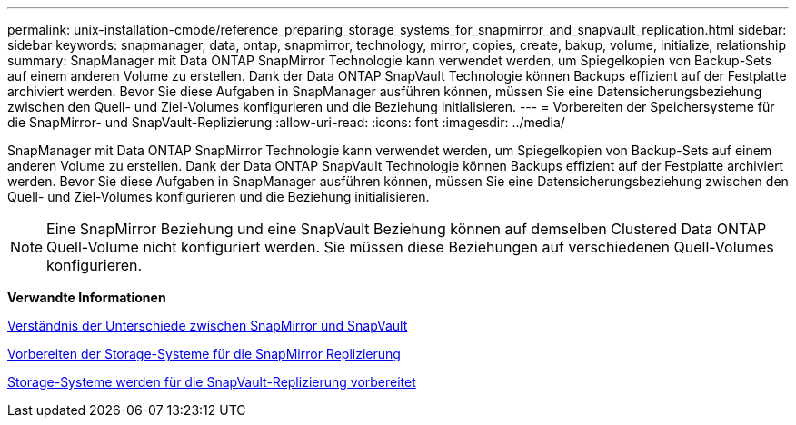 ---
permalink: unix-installation-cmode/reference_preparing_storage_systems_for_snapmirror_and_snapvault_replication.html 
sidebar: sidebar 
keywords: snapmanager, data, ontap, snapmirror, technology, mirror, copies, create, bakup, volume, initialize, relationship 
summary: SnapManager mit Data ONTAP SnapMirror Technologie kann verwendet werden, um Spiegelkopien von Backup-Sets auf einem anderen Volume zu erstellen. Dank der Data ONTAP SnapVault Technologie können Backups effizient auf der Festplatte archiviert werden. Bevor Sie diese Aufgaben in SnapManager ausführen können, müssen Sie eine Datensicherungsbeziehung zwischen den Quell- und Ziel-Volumes konfigurieren und die Beziehung initialisieren. 
---
= Vorbereiten der Speichersysteme für die SnapMirror- und SnapVault-Replizierung
:allow-uri-read: 
:icons: font
:imagesdir: ../media/


[role="lead"]
SnapManager mit Data ONTAP SnapMirror Technologie kann verwendet werden, um Spiegelkopien von Backup-Sets auf einem anderen Volume zu erstellen. Dank der Data ONTAP SnapVault Technologie können Backups effizient auf der Festplatte archiviert werden. Bevor Sie diese Aufgaben in SnapManager ausführen können, müssen Sie eine Datensicherungsbeziehung zwischen den Quell- und Ziel-Volumes konfigurieren und die Beziehung initialisieren.


NOTE: Eine SnapMirror Beziehung und eine SnapVault Beziehung können auf demselben Clustered Data ONTAP Quell-Volume nicht konfiguriert werden. Sie müssen diese Beziehungen auf verschiedenen Quell-Volumes konfigurieren.

*Verwandte Informationen*

xref:concept_understanding_the_differences_between_snapmirror_and_snapvault.adoc[Verständnis der Unterschiede zwischen SnapMirror und SnapVault]

xref:task_preparing_storage_systems_for_snapmirror_replication.adoc[Vorbereiten der Storage-Systeme für die SnapMirror Replizierung]

xref:task_preparing_storage_systems_for_snapvault_replication.adoc[Storage-Systeme werden für die SnapVault-Replizierung vorbereitet]
